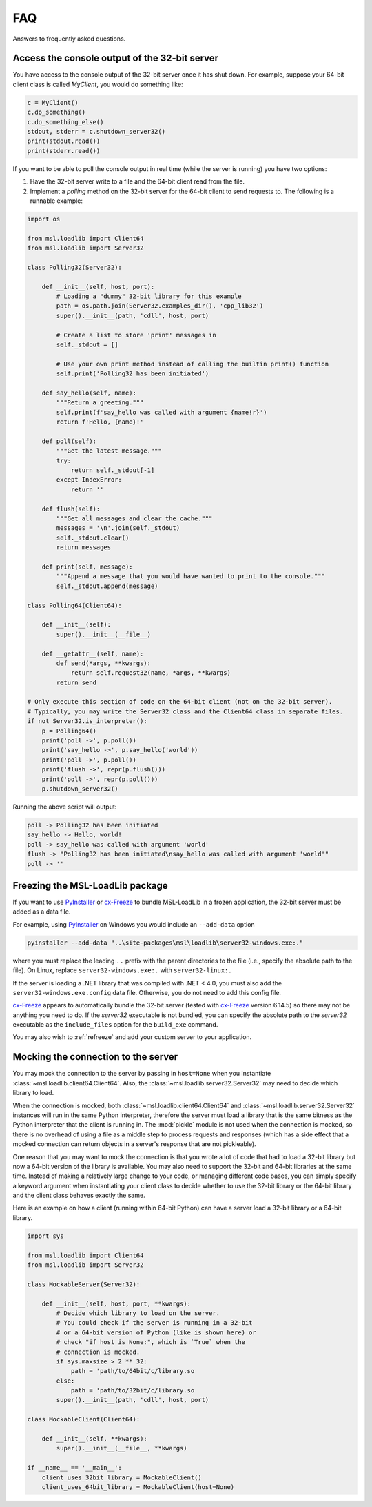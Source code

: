 .. _msl-loadlib-faq:

===
FAQ
===

Answers to frequently asked questions.

.. _msl-loadlib-32bit-console:

Access the console output of the 32-bit server
----------------------------------------------
You have access to the console output of the 32-bit server once it has shut down.
For example, suppose your 64-bit client class is called `MyClient`, you would
do something like:

.. code-block:: python

    c = MyClient()
    c.do_something()
    c.do_something_else()
    stdout, stderr = c.shutdown_server32()
    print(stdout.read())
    print(stderr.read())

If you want to be able to poll the console output in real time (while the
server is running) you have two options:

1. Have the 32-bit server write to a file and the 64-bit client read from the file.

2. Implement a `polling` method on the 32-bit server for the 64-bit client to
   send requests to. The following is a runnable example:

.. code-block:: python

    import os

    from msl.loadlib import Client64
    from msl.loadlib import Server32

    class Polling32(Server32):

        def __init__(self, host, port):
            # Loading a "dummy" 32-bit library for this example
            path = os.path.join(Server32.examples_dir(), 'cpp_lib32')
            super().__init__(path, 'cdll', host, port)

            # Create a list to store 'print' messages in
            self._stdout = []

            # Use your own print method instead of calling the builtin print() function
            self.print('Polling32 has been initiated')

        def say_hello(self, name):
            """Return a greeting."""
            self.print(f'say_hello was called with argument {name!r}')
            return f'Hello, {name}!'

        def poll(self):
            """Get the latest message."""
            try:
                return self._stdout[-1]
            except IndexError:
                return ''

        def flush(self):
            """Get all messages and clear the cache."""
            messages = '\n'.join(self._stdout)
            self._stdout.clear()
            return messages

        def print(self, message):
            """Append a message that you would have wanted to print to the console."""
            self._stdout.append(message)

    class Polling64(Client64):

        def __init__(self):
            super().__init__(__file__)

        def __getattr__(self, name):
            def send(*args, **kwargs):
                return self.request32(name, *args, **kwargs)
            return send

    # Only execute this section of code on the 64-bit client (not on the 32-bit server).
    # Typically, you may write the Server32 class and the Client64 class in separate files.
    if not Server32.is_interpreter():
        p = Polling64()
        print('poll ->', p.poll())
        print('say_hello ->', p.say_hello('world'))
        print('poll ->', p.poll())
        print('flush ->', repr(p.flush()))
        print('poll ->', repr(p.poll()))
        p.shutdown_server32()

Running the above script will output:

.. code-block:: console

    poll -> Polling32 has been initiated
    say_hello -> Hello, world!
    poll -> say_hello was called with argument 'world'
    flush -> "Polling32 has been initiated\nsay_hello was called with argument 'world'"
    poll -> ''


.. _msl-loadlib-frozen-package:

Freezing the MSL-LoadLib package
--------------------------------
If you want to use PyInstaller_ or cx-Freeze_ to bundle MSL-LoadLib in a frozen
application, the 32-bit server must be added as a data file.

For example, using PyInstaller_ on Windows you would include an ``--add-data``
option

.. code-block:: console

   pyinstaller --add-data "..\site-packages\msl\loadlib\server32-windows.exe:."

where you must replace the leading ``..`` prefix with the parent directories
to the file (i.e., specify the absolute path to the file). On Linux, replace
``server32-windows.exe:.`` with ``server32-linux:.``

If the server is loading a .NET library that was compiled with .NET < 4.0, you
must also add the ``server32-windows.exe.config`` data file. Otherwise, you do
not need to add this config file.

cx-Freeze_ appears to automatically bundle the 32-bit server (tested with cx-Freeze_
version 6.14.5) so there may not be anything you need to do. If the `server32`
executable is not bundled, you can specify the absolute path to the `server32`
executable as the ``include_files`` option for the ``build_exe`` command.

You may also wish to :ref:`refreeze` and add your custom server to your application.


.. _msl-loadlib-mock-connection:

Mocking the connection to the server
------------------------------------
You may mock the connection to the server by passing in ``host=None`` when you
instantiate :class:`~msl.loadlib.client64.Client64`. Also, the
:class:`~msl.loadlib.server32.Server32` may need to decide which library to load.

When the connection is mocked, both :class:`~msl.loadlib.client64.Client64` and
:class:`~msl.loadlib.server32.Server32` instances will run in the same Python
interpreter, therefore the server must load a library that is the same bitness
as the Python interpreter that the client is running in. The :mod:`pickle` module
is not used when the connection is mocked, so there is no overhead of using a
file as a middle step to process requests and responses (which has a side effect
that a mocked connection can return objects in a server's response that are not
pickleable).

One reason that you may want to mock the connection is that you wrote a lot of
code that had to load a 32-bit library but now a 64-bit version of the library
is available. You may also need to support the 32-bit and 64-bit libraries at
the same time. Instead of making a relatively large change to your code, or
managing different code bases, you can simply specify a keyword argument when
instantiating your client class to decide whether to use the 32-bit library or
the 64-bit library and the client class behaves exactly the same.

Here is an example on how a client (running within 64-bit Python) can have a
server load a 32-bit library or a 64-bit library.

.. code-block:: python

    import sys

    from msl.loadlib import Client64
    from msl.loadlib import Server32

    class MockableServer(Server32):

        def __init__(self, host, port, **kwargs):
            # Decide which library to load on the server.
            # You could check if the server is running in a 32-bit
            # or a 64-bit version of Python (like is shown here) or
            # check "if host is None:", which is `True` when the
            # connection is mocked.
            if sys.maxsize > 2 ** 32:
                path = 'path/to/64bit/c/library.so
            else:
                path = 'path/to/32bit/c/library.so
            super().__init__(path, 'cdll', host, port)

    class MockableClient(Client64):

        def __init__(self, **kwargs):
            super().__init__(__file__, **kwargs)

    if __name__ == '__main__':
        client_uses_32bit_library = MockableClient()
        client_uses_64bit_library = MockableClient(host=None)


.. _PyInstaller: https://pyinstaller.org/en/stable/
.. _cx-Freeze: https://cx-freeze.readthedocs.io/en/latest/index.html

